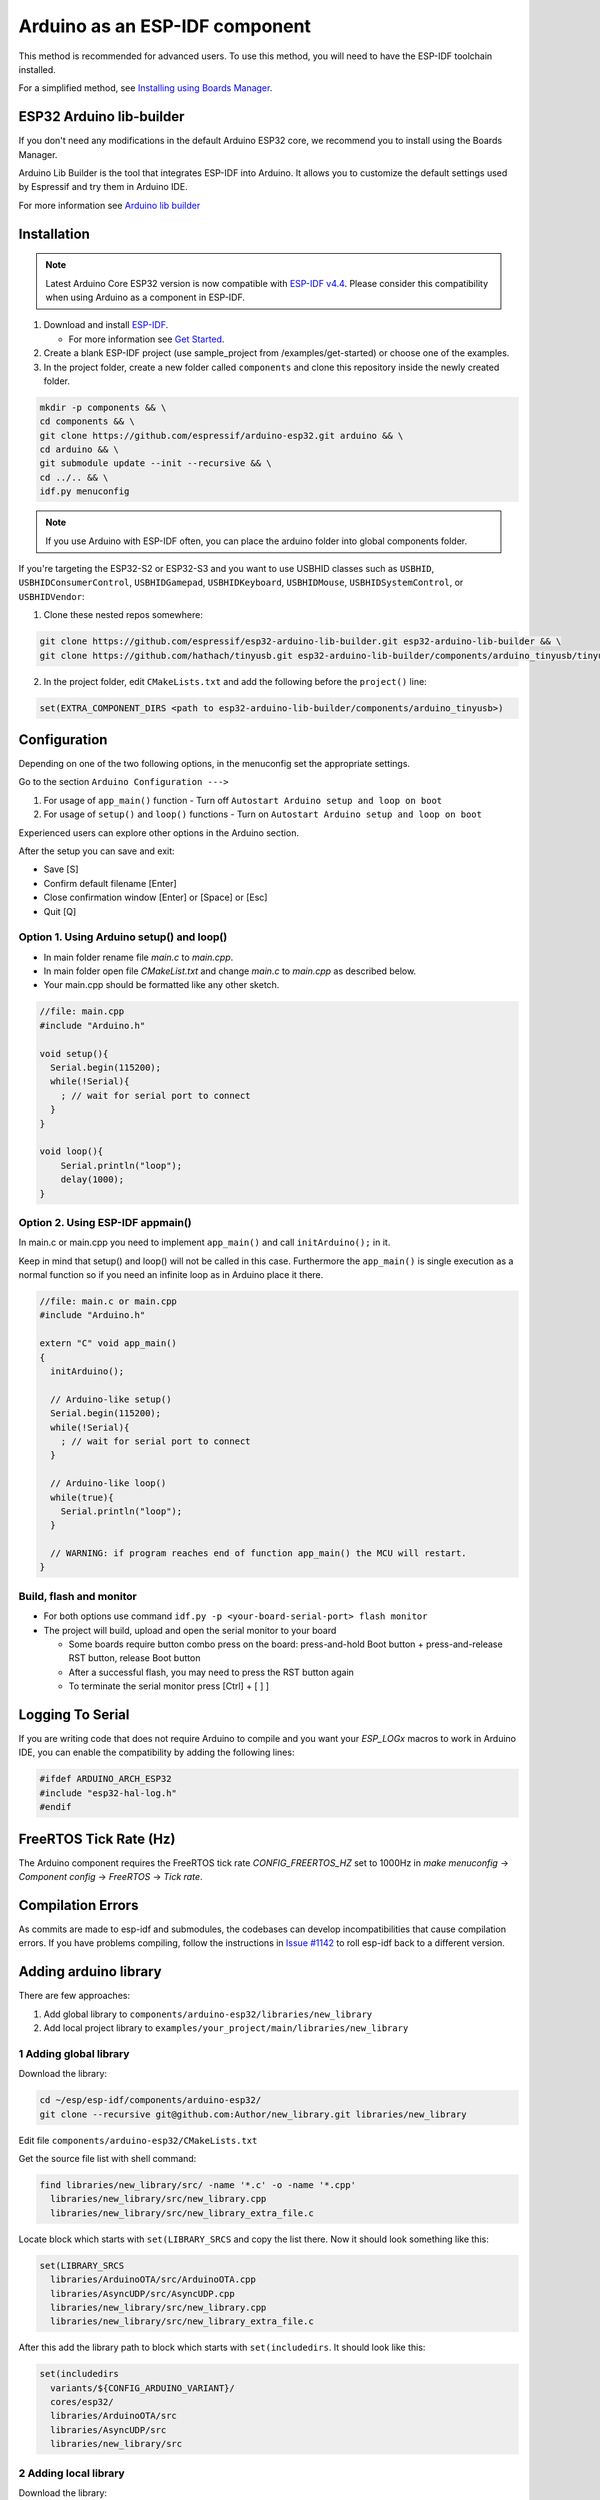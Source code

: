 ###############################
Arduino as an ESP-IDF component
###############################

This method is recommended for advanced users. To use this method, you will need to have the ESP-IDF toolchain installed.

For a simplified method, see `Installing using Boards Manager <https://docs.espressif.com/projects/arduino-esp32/en/latest/installing.html#installing-using-boards-manager>`_.

ESP32 Arduino lib-builder
-------------------------

If you don't need any modifications in the default Arduino ESP32 core, we recommend you to install using the Boards Manager.

Arduino Lib Builder is the tool that integrates ESP-IDF into Arduino. It allows you to customize the default settings used by Espressif and try them in Arduino IDE.

For more information see `Arduino lib builder <https://github.com/espressif/esp32-arduino-lib-builder>`_


Installation
------------

.. note:: Latest Arduino Core ESP32 version is now compatible with `ESP-IDF v4.4 <https://github.com/espressif/esp-idf/tree/release/v4.4>`_. Please consider this compatibility when using Arduino as a component in ESP-IDF.

#. Download and install `ESP-IDF <https://github.com/espressif/esp-idf>`_.

   * For more information see `Get Started <https://docs.espressif.com/projects/esp-idf/en/latest/esp32/get-started/index.html#installation-step-by-step>`_.
#. Create a blank ESP-IDF project (use sample_project from /examples/get-started) or choose one of the examples.
#. In the project folder, create a new folder called ``components`` and clone this repository inside the newly created folder.

.. code-block:: bash
    
    mkdir -p components && \
    cd components && \
    git clone https://github.com/espressif/arduino-esp32.git arduino && \
    cd arduino && \
    git submodule update --init --recursive && \
    cd ../.. && \
    idf.py menuconfig

.. note:: If you use Arduino with ESP-IDF often, you can place the arduino folder into global components folder.

If you're targeting the ESP32-S2 or ESP32-S3 and you want to use USBHID classes such as ``USBHID``, ``USBHIDConsumerControl``, ``USBHIDGamepad``, ``USBHIDKeyboard``, ``USBHIDMouse``, ``USBHIDSystemControl``, or ``USBHIDVendor``:

1. Clone these nested repos somewhere:

.. code-block:: bash

    git clone https://github.com/espressif/esp32-arduino-lib-builder.git esp32-arduino-lib-builder && \
    git clone https://github.com/hathach/tinyusb.git esp32-arduino-lib-builder/components/arduino_tinyusb/tinyusb

2. In the project folder, edit ``CMakeLists.txt`` and add the following before the ``project()`` line:

.. code-block:: bash

    set(EXTRA_COMPONENT_DIRS <path to esp32-arduino-lib-builder/components/arduino_tinyusb>)

Configuration
-------------

Depending on one of the two following options, in the menuconfig set the appropriate settings.

Go to the section ``Arduino Configuration --->``

1. For usage of ``app_main()`` function - Turn off ``Autostart Arduino setup and loop on boot``
2. For usage of ``setup()`` and ``loop()`` functions - Turn on ``Autostart Arduino setup and loop on boot``

Experienced users can explore other options in the Arduino section.

After the setup you can save and exit:

- Save [S]
- Confirm default filename [Enter]
- Close confirmation window [Enter] or [Space] or [Esc]
- Quit [Q]

Option 1. Using Arduino setup() and loop()
******************************************

- In main folder rename file `main.c` to `main.cpp`.

- In main folder open file `CMakeList.txt` and change `main.c` to `main.cpp` as described below.

- Your main.cpp should be formatted like any other sketch.

.. code-block:: c

    //file: main.cpp
    #include "Arduino.h"

    void setup(){
      Serial.begin(115200);
      while(!Serial){
        ; // wait for serial port to connect
      }
    }

    void loop(){
        Serial.println("loop");
        delay(1000);
    }

Option 2. Using ESP-IDF appmain()
*********************************

In main.c or main.cpp you need to implement ``app_main()`` and call ``initArduino();`` in it.

Keep in mind that setup() and loop() will not be called in this case.
Furthermore the ``app_main()`` is single execution as a normal function so if you need an infinite loop as in Arduino place it there.

.. code-block:: cpp

    //file: main.c or main.cpp
    #include "Arduino.h"

    extern "C" void app_main()
    {
      initArduino();

      // Arduino-like setup()
      Serial.begin(115200);
      while(!Serial){
        ; // wait for serial port to connect
      }

      // Arduino-like loop()
      while(true){
        Serial.println("loop");
      }

      // WARNING: if program reaches end of function app_main() the MCU will restart.
    }

Build, flash and monitor
************************

- For both options use command ``idf.py -p <your-board-serial-port> flash monitor``

- The project will build, upload and open the serial monitor to your board

  - Some boards require button combo press on the board: press-and-hold Boot button + press-and-release RST button, release Boot button

  - After a successful flash, you may need to press the RST button again

  - To terminate the serial monitor press [Ctrl] + [ ] ]

Logging To Serial
-----------------

If you are writing code that does not require Arduino to compile and you want your `ESP_LOGx` macros to work in Arduino IDE, you can enable the compatibility by adding the following lines:

.. code-block:: c

    #ifdef ARDUINO_ARCH_ESP32
    #include "esp32-hal-log.h"
    #endif

FreeRTOS Tick Rate (Hz)
-----------------------

The Arduino component requires the FreeRTOS tick rate `CONFIG_FREERTOS_HZ` set to 1000Hz in `make menuconfig` -> `Component config` -> `FreeRTOS` -> `Tick rate`.

Compilation Errors
------------------

As commits are made to esp-idf and submodules, the codebases can develop incompatibilities that cause compilation errors.  If you have problems compiling, follow the instructions in `Issue #1142 <https://github.com/espressif/arduino-esp32/issues/1142>`_ to roll esp-idf back to a different version.

Adding arduino library
----------------------

There are few approaches:

1. Add global library to ``components/arduino-esp32/libraries/new_library``
2. Add local project library to ``examples/your_project/main/libraries/new_library``

1 Adding global library
***********************

Download the library:

.. code-block:: bash

    cd ~/esp/esp-idf/components/arduino-esp32/
    git clone --recursive git@github.com:Author/new_library.git libraries/new_library


Edit file ``components/arduino-esp32/CMakeLists.txt``

Get the source file list with shell command:

.. code-block:: bash

    find libraries/new_library/src/ -name '*.c' -o -name '*.cpp'
      libraries/new_library/src/new_library.cpp
      libraries/new_library/src/new_library_extra_file.c

Locate block which starts with ``set(LIBRARY_SRCS`` and copy the list there. Now it should look something like this:

.. code-block:: bash

    set(LIBRARY_SRCS
      libraries/ArduinoOTA/src/ArduinoOTA.cpp
      libraries/AsyncUDP/src/AsyncUDP.cpp
      libraries/new_library/src/new_library.cpp
      libraries/new_library/src/new_library_extra_file.c


After this add the library path to block which starts with ``set(includedirs``. It should look like this:

.. code-block:: bash

    set(includedirs
      variants/${CONFIG_ARDUINO_VARIANT}/
      cores/esp32/
      libraries/ArduinoOTA/src
      libraries/AsyncUDP/src
      libraries/new_library/src


2 Adding local library
**********************

Download the library:

.. code-block:: bash

    cd ~/esp/esp-idf/examples/your_project
    mkdir components
    git clone --recursive git@github.com:Author/new_library.git components/new_library

??? Modify your main\CMakeLists.txt by adding the library sources:

Create new CMakeists.txt in the library folder: ``components/new_library/CMakeLists.txt``

.. code-block:: bash

    idf_component_register(SRCS "new_library.cpp"
                          INCLUDE_DIRS "."
                          REQUIRES arduino-esp32
                          #PRIV_REQUIRES arduino-esp32, # ??
                          )

You can read more about CMakeLists in the IDF documentation regarding the `Build System <https://docs.espressif.com/projects/esp-idf/en/latest/esp32/api-guides/build-system.html>`_

Tip
---

If you want to use arduino-esp32 both as an ESP-IDF component and with Arduino IDE you can simply create a symlink:

.. code-block:: bash

    ln -s ~/Arduino/hardware/espressif/esp32  ~/esp/esp-idf/components/arduino-esp32

This will allow you to install new libraries as usual with Arduino IDE. To use them with IDF component, use ``add_lib.sh -e ~/Arduino/libraries/New_lib``
